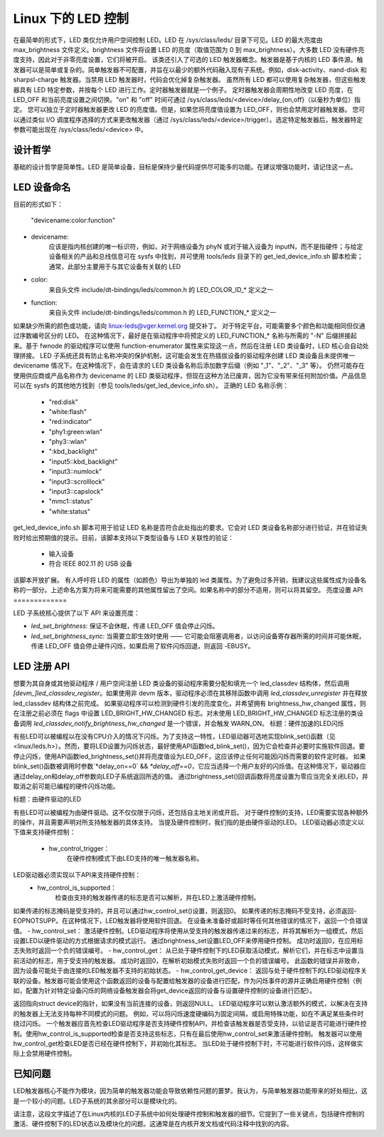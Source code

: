 ========================
Linux 下的 LED 控制
========================

在最简单的形式下，LED 类仅允许用户空间控制 LED。LED 在 /sys/class/leds/ 目录下可见。LED 的最大亮度由 max_brightness 文件定义。brightness 文件将设置 LED 的亮度（取值范围为 0 到 max_brightness）。大多数 LED 没有硬件亮度支持，因此对于非零亮度设置，它们将被开启。
该类还引入了可选的 LED 触发器概念。触发器是基于内核的 LED 事件源。触发器可以是简单或复杂的。简单触发器不可配置，并旨在以最少的额外代码融入现有子系统。例如，disk-activity、nand-disk 和 sharpsl-charge 触发器。当禁用 LED 触发器时，代码会优化掉复杂触发器。
虽然所有 LED 都可以使用复杂触发器，但这些触发器具有 LED 特定参数，并按每个 LED 进行工作。定时器触发器就是一个例子。
定时器触发器会周期性地改变 LED 亮度，在 LED_OFF 和当前亮度设置之间切换。"on" 和 "off" 时间可通过 /sys/class/leds/<device>/delay_{on,off}（以毫秒为单位）指定。
您可以独立于定时器触发器更改 LED 的亮度值。但是，如果您将亮度值设置为 LED_OFF，则也会禁用定时器触发器。
您可以通过类似 I/O 调度程序选择的方式来更改触发器（通过 /sys/class/leds/<device>/trigger）。选定特定触发器后，触发器特定参数可能出现在 /sys/class/leds/<device> 中。

设计哲学
=================

基础的设计哲学是简单性。LED 是简单设备，目标是保持少量代码提供尽可能多的功能。在建议增强功能时，请记住这一点。

LED 设备命名
=================

目前的形式如下：

	"devicename:color:function"

- devicename:
        应该是指内核创建的唯一标识符，例如，对于网络设备为 phyN 或对于输入设备为 inputN，而不是指硬件；与给定设备相关的产品和总线信息可在 sysfs 中找到，并可使用 tools/leds 目录下的 get_led_device_info.sh 脚本检索；通常，此部分主要用于与其它设备有关联的 LED
- color:
        来自头文件 include/dt-bindings/leds/common.h 的 LED_COLOR_ID_* 定义之一
- function:
        来自头文件 include/dt-bindings/leds/common.h 的 LED_FUNCTION_* 定义之一
如果缺少所需的颜色或功能，请向 linux-leds@vger.kernel.org 提交补丁。
对于特定平台，可能需要多个颜色和功能相同但仅通过序数编号区分的 LED。
在这种情况下，最好是在驱动程序中将预定义的 LED_FUNCTION_* 名称与所需的 "-N" 后缀拼接起来。基于 fwnode 的驱动程序可以使用 function-enumerator 属性来实现这一点，然后在注册 LED 类设备时，LED 核心会自动处理拼接。
LED 子系统还具有防止名称冲突的保护机制，这可能会发生在热插拔设备的驱动程序创建 LED 类设备且未提供唯一 devicename 情况下。在这种情况下，会在请求的 LED 类设备名称后添加数字后缀（例如 "_1"、"_2"、"_3" 等）。
仍然可能存在使用供应商或产品名称作为 devicename 的 LED 类驱动程序，但现在这种方法已废弃，因为它没有带来任何附加价值。产品信息可以在 sysfs 的其他地方找到（参见 tools/leds/get_led_device_info.sh）。
正确的 LED 名称示例：

  - "red:disk"
  - "white:flash"
  - "red:indicator"
  - "phy1:green:wlan"
  - "phy3::wlan"
  - ":kbd_backlight"
  - "input5::kbd_backlight"
  - "input3::numlock"
  - "input3::scrolllock"
  - "input3::capslock"
  - "mmc1::status"
  - "white:status"

get_led_device_info.sh 脚本可用于验证 LED 名称是否符合此处指出的要求。它会对 LED 类设备名称部分进行验证，并在验证失败时给出预期值的提示。目前，该脚本支持以下类型设备与 LED 关联性的验证：

  - 输入设备
  - 符合 IEEE 802.11 的 USB 设备

该脚本开放扩展。
有人呼吁将 LED 的属性（如颜色）导出为单独的 led 类属性。为了避免过多开销，我建议这些属性成为设备名称的一部分。上述命名方案为将来可能需要的其他属性留出了空间。如果名称中的部分不适用，则可以将其留空。
亮度设置 API
=============

LED 子系统核心提供了以下 API 来设置亮度：

- `led_set_brightness`: 保证不会休眠，传递 LED_OFF 值会停止闪烁。

- `led_set_brightness_sync`: 当需要立即生效时使用 —— 它可能会阻塞调用者，以访问设备寄存器所需的时间并可能休眠，传递 LED_OFF 值会停止硬件闪烁，如果启用了软件闪烁回退，则返回 -EBUSY。
LED 注册 API
=============

想要为其自身或其他驱动程序 / 用户空间注册 LED 类设备的驱动程序需要分配和填充一个 led_classdev 结构体，然后调用 `[devm_]led_classdev_register`。如果使用非 devm 版本，驱动程序必须在其移除函数中调用 `led_classdev_unregister` 并在释放 led_classdev 结构体之前完成。
如果驱动程序可以检测到硬件引发的亮度变化，并希望拥有 brightness_hw_changed 属性，则在注册之前必须在 flags 中设置 LED_BRIGHT_HW_CHANGED 标志。对未使用 LED_BRIGHT_HW_CHANGED 标志注册的类设备调用 `led_classdev_notify_brightness_hw_changed` 是一个错误，并会触发 WARN_ON。
标题：硬件加速的LED闪烁

有些LED可以被编程以在没有CPU介入的情况下闪烁。为了支持这一特性，LED驱动器可选地实现blink_set()函数（见<linux/leds.h>）。然而，要将LED设置为闪烁状态，最好使用API函数led_blink_set()，因为它会检查并必要时实施软件回退。要停止闪烁，使用API函数led_brightness_set()并将亮度值设为LED_OFF，这应该停止任何可能因闪烁而需要的软件定时器。
如果blink_set()函数被调用时参数`*delay_on==0` && `*delay_off==0`，它应当选择一个用户友好的闪烁值。在这种情况下，驱动器应通过delay_on和delay_off参数向LED子系统返回所选的值。
通过brightness_set()回调函数将亮度设置为零应当完全关闭LED，并取消之前可能已编程的硬件闪烁功能。

标题：由硬件驱动的LED

有些LED可以被编程为由硬件驱动。这不仅仅限于闪烁，还包括自主地关闭或开启。
对于硬件控制的支持，LED需要实现各种额外的操作，并且需要声明对所支持触发器的具体支持。
当提及硬件控制时，我们指的是由硬件驱动的LED。
LED驱动器必须定义以下值来支持硬件控制：

    - hw_control_trigger：
               在硬件控制模式下由LED支持的唯一触发器名称。
LED驱动器必须实现以下API来支持硬件控制：
    - hw_control_is_supported：
                检查由支持的触发器传递的标志是否可以解析，并在LED上激活硬件控制。
如果传递的标志掩码是受支持的，并且可以通过hw_control_set()设置，则返回0。
如果传递的标志掩码不受支持，必须返回-EOPNOTSUPP。在这种情况下，LED触发器将使用软件回退。
在设备未准备好或超时等任何其他错误的情况下，返回一个负错误值。
- hw_control_set：
激活硬件控制。LED驱动程序将使用从受支持的触发器传递过来的标志，并将其解析为一组模式，然后设置LED以硬件驱动的方式根据请求的模式运行。
通过brightness_set设置LED_OFF来停用硬件控制。
成功时返回0，在应用标志失败时返回一个负的错误编号。
- hw_control_get：
从已处于硬件控制下的LED获取活动模式，解析它们，并在标志中设置当前活动的标志，用于受支持的触发器。
成功时返回0，在解析初始模式失败时返回一个负的错误编号。
此函数的错误并非致命，因为设备可能处于由连接的LED触发器不支持的初始状态。
- hw_control_get_device：
返回与处于硬件控制下的LED驱动程序关联的设备。触发器可能会使用这个函数返回的设备与配置给触发器的设备进行匹配，作为闪烁事件的源并正确启用硬件控制（例如，配置为针对特定设备闪烁的网络设备触发器会将get_device返回的设备与设置硬件控制的设备进行匹配）。

返回指向struct device的指针，如果没有当前连接的设备，则返回NULL。
LED驱动程序可以默认激活额外的模式，以解决在支持的触发器上无法支持每种不同模式的问题。
例如，可以将闪烁速度硬编码为固定间隔，或启用特殊功能，如在不满足某些条件时绕过闪烁。
一个触发器应首先检查LED驱动程序是否支持硬件控制API，并检查该触发器是否受支持，以验证是否可能进行硬件控制。使用hw_control_is_supported检查是否支持这些标志，只有在最后使用hw_control_set来激活硬件控制。
触发器可以使用hw_control_get检查LED是否已经在硬件控制下，并初始化其标志。
当LED处于硬件控制下时，不可能进行软件闪烁，这样做实际上会禁用硬件控制。

已知问题
==========
LED触发器核心不能作为模块，因为简单的触发器功能会导致依赖性问题的噩梦。我认为，与简单触发器功能带来的好处相比，这是一个较小的问题。LED子系统的其余部分可以是模块化的。

请注意，这段文字描述了在Linux内核的LED子系统中如何处理硬件控制和触发器的细节。它提到了一些关键点，包括硬件控制的激活、硬件控制下的LED状态以及模块化的问题。这通常是在内核开发文档或代码注释中找到的内容。
